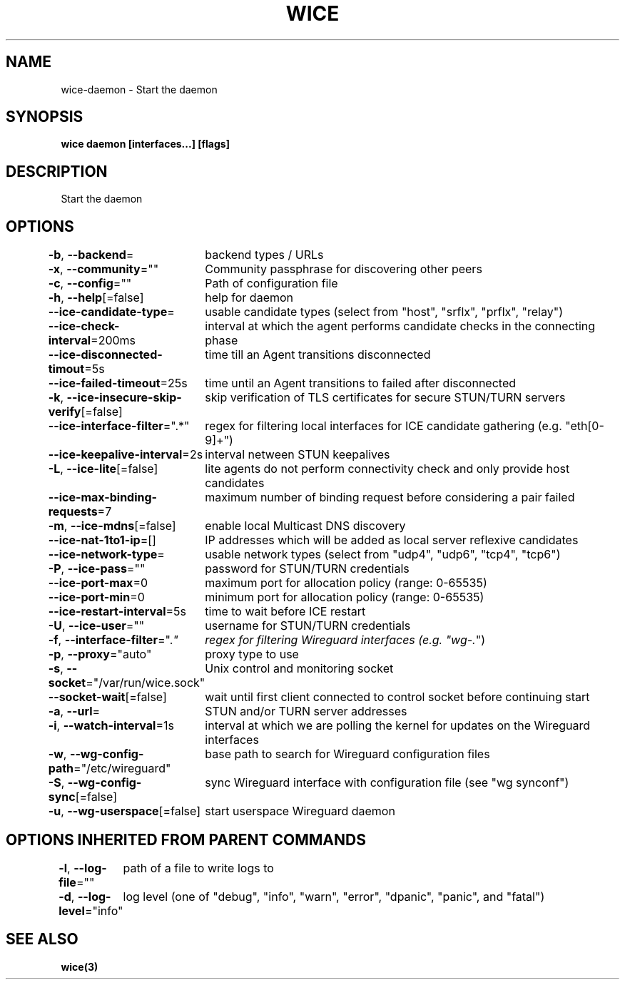 .nh
.TH "WICE" "3" "Feb 2022" "https://github.com/stv0g/wice" ""

.SH NAME
.PP
wice-daemon - Start the daemon


.SH SYNOPSIS
.PP
\fBwice daemon [interfaces...] [flags]\fP


.SH DESCRIPTION
.PP
Start the daemon


.SH OPTIONS
.PP
\fB-b\fP, \fB--backend\fP=
	backend types / URLs

.PP
\fB-x\fP, \fB--community\fP=""
	Community passphrase for discovering other peers

.PP
\fB-c\fP, \fB--config\fP=""
	Path of configuration file

.PP
\fB-h\fP, \fB--help\fP[=false]
	help for daemon

.PP
\fB--ice-candidate-type\fP=
	usable candidate types (select from "host", "srflx", "prflx", "relay")

.PP
\fB--ice-check-interval\fP=200ms
	interval at which the agent performs candidate checks in the connecting phase

.PP
\fB--ice-disconnected-timout\fP=5s
	time till an Agent transitions disconnected

.PP
\fB--ice-failed-timeout\fP=25s
	time until an Agent transitions to failed after disconnected

.PP
\fB-k\fP, \fB--ice-insecure-skip-verify\fP[=false]
	skip verification of TLS certificates for secure STUN/TURN servers

.PP
\fB--ice-interface-filter\fP=".*"
	regex for filtering local interfaces for ICE candidate gathering (e.g. "eth[0-9]+")

.PP
\fB--ice-keepalive-interval\fP=2s
	interval netween STUN keepalives

.PP
\fB-L\fP, \fB--ice-lite\fP[=false]
	lite agents do not perform connectivity check and only provide host candidates

.PP
\fB--ice-max-binding-requests\fP=7
	maximum number of binding request before considering a pair failed

.PP
\fB-m\fP, \fB--ice-mdns\fP[=false]
	enable local Multicast DNS discovery

.PP
\fB--ice-nat-1to1-ip\fP=[]
	IP addresses which will be added as local server reflexive candidates

.PP
\fB--ice-network-type\fP=
	usable network types (select from "udp4", "udp6", "tcp4", "tcp6")

.PP
\fB-P\fP, \fB--ice-pass\fP=""
	password for STUN/TURN credentials

.PP
\fB--ice-port-max\fP=0
	maximum port for allocation policy (range: 0-65535)

.PP
\fB--ice-port-min\fP=0
	minimum port for allocation policy (range: 0-65535)

.PP
\fB--ice-restart-interval\fP=5s
	time to wait before ICE restart

.PP
\fB-U\fP, \fB--ice-user\fP=""
	username for STUN/TURN credentials

.PP
\fB-f\fP, \fB--interface-filter\fP=".\fI"
	regex for filtering Wireguard interfaces (e.g. "wg-.\fP")

.PP
\fB-p\fP, \fB--proxy\fP="auto"
	proxy type to use

.PP
\fB-s\fP, \fB--socket\fP="/var/run/wice.sock"
	Unix control and monitoring socket

.PP
\fB--socket-wait\fP[=false]
	wait until first client connected to control socket before continuing start

.PP
\fB-a\fP, \fB--url\fP=
	STUN and/or TURN server addresses

.PP
\fB-i\fP, \fB--watch-interval\fP=1s
	interval at which we are polling the kernel for updates on the Wireguard interfaces

.PP
\fB-w\fP, \fB--wg-config-path\fP="/etc/wireguard"
	base path to search for Wireguard configuration files

.PP
\fB-S\fP, \fB--wg-config-sync\fP[=false]
	sync Wireguard interface with configuration file (see "wg synconf")

.PP
\fB-u\fP, \fB--wg-userspace\fP[=false]
	start userspace Wireguard daemon


.SH OPTIONS INHERITED FROM PARENT COMMANDS
.PP
\fB-l\fP, \fB--log-file\fP=""
	path of a file to write logs to

.PP
\fB-d\fP, \fB--log-level\fP="info"
	log level (one of "debug", "info", "warn", "error", "dpanic", "panic", and "fatal")


.SH SEE ALSO
.PP
\fBwice(3)\fP
